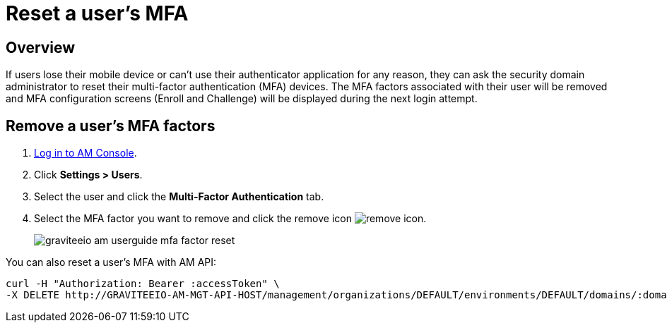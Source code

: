 = Reset a user's MFA
:page-sidebar: am_3_x_sidebar
:page-permalink: am/current/am_userguide_mfa_user_factors.html
:page-folder: am/user-guide
:page-layout: am

== Overview

If users lose their mobile device or can't use their authenticator application for any reason, they can ask the security domain administrator to reset their multi-factor authentication (MFA) devices.
The MFA factors associated with their user will be removed and MFA configuration screens (Enroll and Challenge) will be displayed during the next login attempt.

== Remove a user's MFA factors

. link:/am/current/am_userguide_authentication.html[Log in to AM Console^].
. Click *Settings > Users*.
. Select the user and click the *Multi-Factor Authentication* tab.
. Select the MFA factor you want to remove and click the remove icon image:icons/remove-icon.png[role="icon"].
+
image::am/current/graviteeio-am-userguide-mfa-factor-reset.png[]

You can also reset a user's MFA with AM API:

[source]
----
curl -H "Authorization: Bearer :accessToken" \
-X DELETE http://GRAVITEEIO-AM-MGT-API-HOST/management/organizations/DEFAULT/environments/DEFAULT/domains/:domainId/users/:userId/factors/:factorId
----
